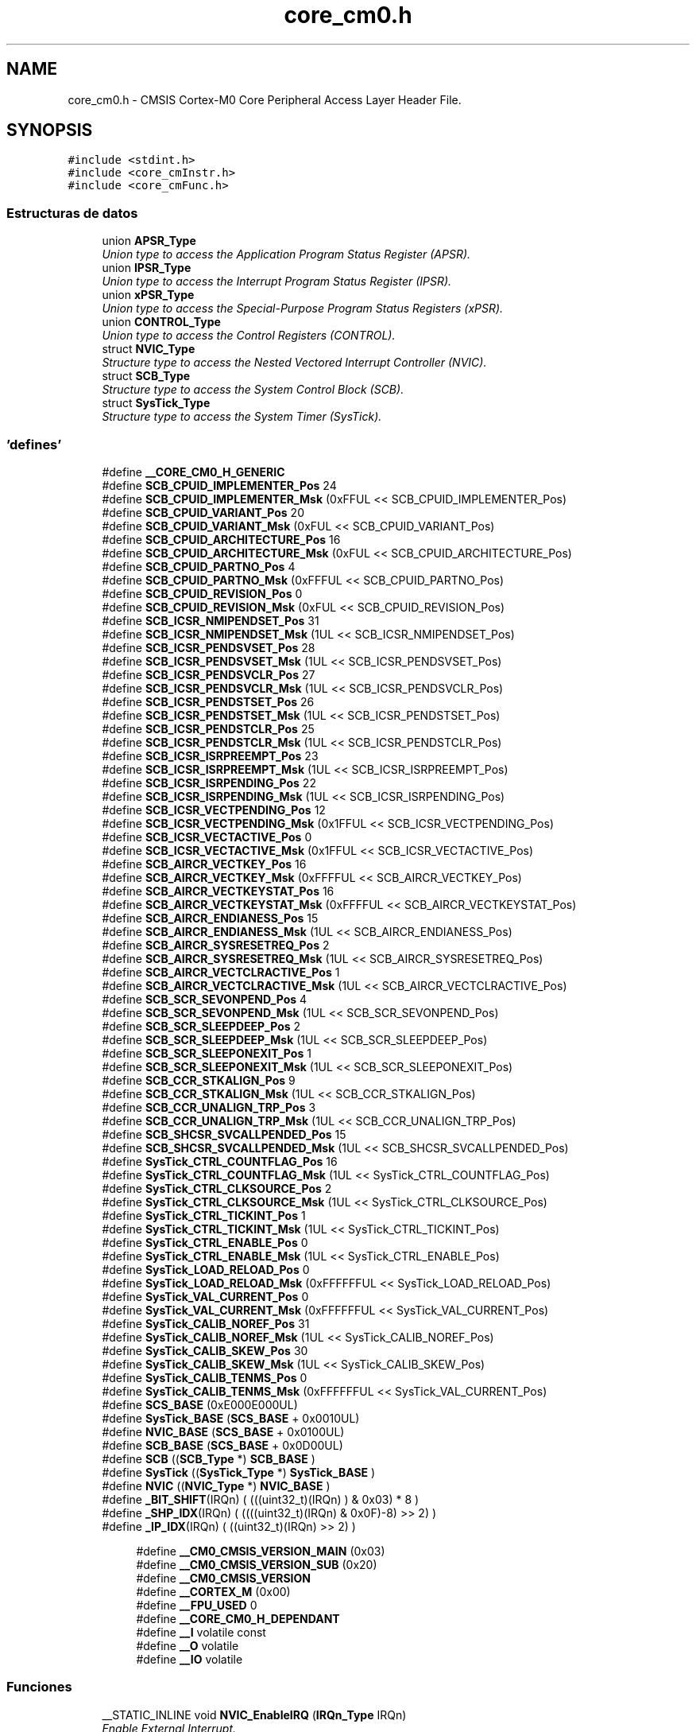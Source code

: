 .TH "core_cm0.h" 3 "Viernes, 14 de Septiembre de 2018" "Ejercicio 1 - TP 5" \" -*- nroff -*-
.ad l
.nh
.SH NAME
core_cm0.h \- CMSIS Cortex-M0 Core Peripheral Access Layer Header File\&.  

.SH SYNOPSIS
.br
.PP
\fC#include <stdint\&.h>\fP
.br
\fC#include <core_cmInstr\&.h>\fP
.br
\fC#include <core_cmFunc\&.h>\fP
.br

.SS "Estructuras de datos"

.in +1c
.ti -1c
.RI "union \fBAPSR_Type\fP"
.br
.RI "\fIUnion type to access the Application Program Status Register (APSR)\&. \fP"
.ti -1c
.RI "union \fBIPSR_Type\fP"
.br
.RI "\fIUnion type to access the Interrupt Program Status Register (IPSR)\&. \fP"
.ti -1c
.RI "union \fBxPSR_Type\fP"
.br
.RI "\fIUnion type to access the Special-Purpose Program Status Registers (xPSR)\&. \fP"
.ti -1c
.RI "union \fBCONTROL_Type\fP"
.br
.RI "\fIUnion type to access the Control Registers (CONTROL)\&. \fP"
.ti -1c
.RI "struct \fBNVIC_Type\fP"
.br
.RI "\fIStructure type to access the Nested Vectored Interrupt Controller (NVIC)\&. \fP"
.ti -1c
.RI "struct \fBSCB_Type\fP"
.br
.RI "\fIStructure type to access the System Control Block (SCB)\&. \fP"
.ti -1c
.RI "struct \fBSysTick_Type\fP"
.br
.RI "\fIStructure type to access the System Timer (SysTick)\&. \fP"
.in -1c
.SS "'defines'"

.in +1c
.ti -1c
.RI "#define \fB__CORE_CM0_H_GENERIC\fP"
.br
.ti -1c
.RI "#define \fBSCB_CPUID_IMPLEMENTER_Pos\fP   24"
.br
.ti -1c
.RI "#define \fBSCB_CPUID_IMPLEMENTER_Msk\fP   (0xFFUL << SCB_CPUID_IMPLEMENTER_Pos)"
.br
.ti -1c
.RI "#define \fBSCB_CPUID_VARIANT_Pos\fP   20"
.br
.ti -1c
.RI "#define \fBSCB_CPUID_VARIANT_Msk\fP   (0xFUL << SCB_CPUID_VARIANT_Pos)"
.br
.ti -1c
.RI "#define \fBSCB_CPUID_ARCHITECTURE_Pos\fP   16"
.br
.ti -1c
.RI "#define \fBSCB_CPUID_ARCHITECTURE_Msk\fP   (0xFUL << SCB_CPUID_ARCHITECTURE_Pos)"
.br
.ti -1c
.RI "#define \fBSCB_CPUID_PARTNO_Pos\fP   4"
.br
.ti -1c
.RI "#define \fBSCB_CPUID_PARTNO_Msk\fP   (0xFFFUL << SCB_CPUID_PARTNO_Pos)"
.br
.ti -1c
.RI "#define \fBSCB_CPUID_REVISION_Pos\fP   0"
.br
.ti -1c
.RI "#define \fBSCB_CPUID_REVISION_Msk\fP   (0xFUL << SCB_CPUID_REVISION_Pos)"
.br
.ti -1c
.RI "#define \fBSCB_ICSR_NMIPENDSET_Pos\fP   31"
.br
.ti -1c
.RI "#define \fBSCB_ICSR_NMIPENDSET_Msk\fP   (1UL << SCB_ICSR_NMIPENDSET_Pos)"
.br
.ti -1c
.RI "#define \fBSCB_ICSR_PENDSVSET_Pos\fP   28"
.br
.ti -1c
.RI "#define \fBSCB_ICSR_PENDSVSET_Msk\fP   (1UL << SCB_ICSR_PENDSVSET_Pos)"
.br
.ti -1c
.RI "#define \fBSCB_ICSR_PENDSVCLR_Pos\fP   27"
.br
.ti -1c
.RI "#define \fBSCB_ICSR_PENDSVCLR_Msk\fP   (1UL << SCB_ICSR_PENDSVCLR_Pos)"
.br
.ti -1c
.RI "#define \fBSCB_ICSR_PENDSTSET_Pos\fP   26"
.br
.ti -1c
.RI "#define \fBSCB_ICSR_PENDSTSET_Msk\fP   (1UL << SCB_ICSR_PENDSTSET_Pos)"
.br
.ti -1c
.RI "#define \fBSCB_ICSR_PENDSTCLR_Pos\fP   25"
.br
.ti -1c
.RI "#define \fBSCB_ICSR_PENDSTCLR_Msk\fP   (1UL << SCB_ICSR_PENDSTCLR_Pos)"
.br
.ti -1c
.RI "#define \fBSCB_ICSR_ISRPREEMPT_Pos\fP   23"
.br
.ti -1c
.RI "#define \fBSCB_ICSR_ISRPREEMPT_Msk\fP   (1UL << SCB_ICSR_ISRPREEMPT_Pos)"
.br
.ti -1c
.RI "#define \fBSCB_ICSR_ISRPENDING_Pos\fP   22"
.br
.ti -1c
.RI "#define \fBSCB_ICSR_ISRPENDING_Msk\fP   (1UL << SCB_ICSR_ISRPENDING_Pos)"
.br
.ti -1c
.RI "#define \fBSCB_ICSR_VECTPENDING_Pos\fP   12"
.br
.ti -1c
.RI "#define \fBSCB_ICSR_VECTPENDING_Msk\fP   (0x1FFUL << SCB_ICSR_VECTPENDING_Pos)"
.br
.ti -1c
.RI "#define \fBSCB_ICSR_VECTACTIVE_Pos\fP   0"
.br
.ti -1c
.RI "#define \fBSCB_ICSR_VECTACTIVE_Msk\fP   (0x1FFUL << SCB_ICSR_VECTACTIVE_Pos)"
.br
.ti -1c
.RI "#define \fBSCB_AIRCR_VECTKEY_Pos\fP   16"
.br
.ti -1c
.RI "#define \fBSCB_AIRCR_VECTKEY_Msk\fP   (0xFFFFUL << SCB_AIRCR_VECTKEY_Pos)"
.br
.ti -1c
.RI "#define \fBSCB_AIRCR_VECTKEYSTAT_Pos\fP   16"
.br
.ti -1c
.RI "#define \fBSCB_AIRCR_VECTKEYSTAT_Msk\fP   (0xFFFFUL << SCB_AIRCR_VECTKEYSTAT_Pos)"
.br
.ti -1c
.RI "#define \fBSCB_AIRCR_ENDIANESS_Pos\fP   15"
.br
.ti -1c
.RI "#define \fBSCB_AIRCR_ENDIANESS_Msk\fP   (1UL << SCB_AIRCR_ENDIANESS_Pos)"
.br
.ti -1c
.RI "#define \fBSCB_AIRCR_SYSRESETREQ_Pos\fP   2"
.br
.ti -1c
.RI "#define \fBSCB_AIRCR_SYSRESETREQ_Msk\fP   (1UL << SCB_AIRCR_SYSRESETREQ_Pos)"
.br
.ti -1c
.RI "#define \fBSCB_AIRCR_VECTCLRACTIVE_Pos\fP   1"
.br
.ti -1c
.RI "#define \fBSCB_AIRCR_VECTCLRACTIVE_Msk\fP   (1UL << SCB_AIRCR_VECTCLRACTIVE_Pos)"
.br
.ti -1c
.RI "#define \fBSCB_SCR_SEVONPEND_Pos\fP   4"
.br
.ti -1c
.RI "#define \fBSCB_SCR_SEVONPEND_Msk\fP   (1UL << SCB_SCR_SEVONPEND_Pos)"
.br
.ti -1c
.RI "#define \fBSCB_SCR_SLEEPDEEP_Pos\fP   2"
.br
.ti -1c
.RI "#define \fBSCB_SCR_SLEEPDEEP_Msk\fP   (1UL << SCB_SCR_SLEEPDEEP_Pos)"
.br
.ti -1c
.RI "#define \fBSCB_SCR_SLEEPONEXIT_Pos\fP   1"
.br
.ti -1c
.RI "#define \fBSCB_SCR_SLEEPONEXIT_Msk\fP   (1UL << SCB_SCR_SLEEPONEXIT_Pos)"
.br
.ti -1c
.RI "#define \fBSCB_CCR_STKALIGN_Pos\fP   9"
.br
.ti -1c
.RI "#define \fBSCB_CCR_STKALIGN_Msk\fP   (1UL << SCB_CCR_STKALIGN_Pos)"
.br
.ti -1c
.RI "#define \fBSCB_CCR_UNALIGN_TRP_Pos\fP   3"
.br
.ti -1c
.RI "#define \fBSCB_CCR_UNALIGN_TRP_Msk\fP   (1UL << SCB_CCR_UNALIGN_TRP_Pos)"
.br
.ti -1c
.RI "#define \fBSCB_SHCSR_SVCALLPENDED_Pos\fP   15"
.br
.ti -1c
.RI "#define \fBSCB_SHCSR_SVCALLPENDED_Msk\fP   (1UL << SCB_SHCSR_SVCALLPENDED_Pos)"
.br
.ti -1c
.RI "#define \fBSysTick_CTRL_COUNTFLAG_Pos\fP   16"
.br
.ti -1c
.RI "#define \fBSysTick_CTRL_COUNTFLAG_Msk\fP   (1UL << SysTick_CTRL_COUNTFLAG_Pos)"
.br
.ti -1c
.RI "#define \fBSysTick_CTRL_CLKSOURCE_Pos\fP   2"
.br
.ti -1c
.RI "#define \fBSysTick_CTRL_CLKSOURCE_Msk\fP   (1UL << SysTick_CTRL_CLKSOURCE_Pos)"
.br
.ti -1c
.RI "#define \fBSysTick_CTRL_TICKINT_Pos\fP   1"
.br
.ti -1c
.RI "#define \fBSysTick_CTRL_TICKINT_Msk\fP   (1UL << SysTick_CTRL_TICKINT_Pos)"
.br
.ti -1c
.RI "#define \fBSysTick_CTRL_ENABLE_Pos\fP   0"
.br
.ti -1c
.RI "#define \fBSysTick_CTRL_ENABLE_Msk\fP   (1UL << SysTick_CTRL_ENABLE_Pos)"
.br
.ti -1c
.RI "#define \fBSysTick_LOAD_RELOAD_Pos\fP   0"
.br
.ti -1c
.RI "#define \fBSysTick_LOAD_RELOAD_Msk\fP   (0xFFFFFFUL << SysTick_LOAD_RELOAD_Pos)"
.br
.ti -1c
.RI "#define \fBSysTick_VAL_CURRENT_Pos\fP   0"
.br
.ti -1c
.RI "#define \fBSysTick_VAL_CURRENT_Msk\fP   (0xFFFFFFUL << SysTick_VAL_CURRENT_Pos)"
.br
.ti -1c
.RI "#define \fBSysTick_CALIB_NOREF_Pos\fP   31"
.br
.ti -1c
.RI "#define \fBSysTick_CALIB_NOREF_Msk\fP   (1UL << SysTick_CALIB_NOREF_Pos)"
.br
.ti -1c
.RI "#define \fBSysTick_CALIB_SKEW_Pos\fP   30"
.br
.ti -1c
.RI "#define \fBSysTick_CALIB_SKEW_Msk\fP   (1UL << SysTick_CALIB_SKEW_Pos)"
.br
.ti -1c
.RI "#define \fBSysTick_CALIB_TENMS_Pos\fP   0"
.br
.ti -1c
.RI "#define \fBSysTick_CALIB_TENMS_Msk\fP   (0xFFFFFFUL << SysTick_VAL_CURRENT_Pos)"
.br
.ti -1c
.RI "#define \fBSCS_BASE\fP   (0xE000E000UL)"
.br
.ti -1c
.RI "#define \fBSysTick_BASE\fP   (\fBSCS_BASE\fP +  0x0010UL)"
.br
.ti -1c
.RI "#define \fBNVIC_BASE\fP   (\fBSCS_BASE\fP +  0x0100UL)"
.br
.ti -1c
.RI "#define \fBSCB_BASE\fP   (\fBSCS_BASE\fP +  0x0D00UL)"
.br
.ti -1c
.RI "#define \fBSCB\fP   ((\fBSCB_Type\fP       *)     \fBSCB_BASE\fP      )"
.br
.ti -1c
.RI "#define \fBSysTick\fP   ((\fBSysTick_Type\fP   *)     \fBSysTick_BASE\fP  )"
.br
.ti -1c
.RI "#define \fBNVIC\fP   ((\fBNVIC_Type\fP      *)     \fBNVIC_BASE\fP     )"
.br
.ti -1c
.RI "#define \fB_BIT_SHIFT\fP(IRQn)   (  (((uint32_t)(IRQn)       )    &  0x03) * 8 )"
.br
.ti -1c
.RI "#define \fB_SHP_IDX\fP(IRQn)   ( ((((uint32_t)(IRQn) & 0x0F)\-8) >>    2)     )"
.br
.ti -1c
.RI "#define \fB_IP_IDX\fP(IRQn)   (   ((uint32_t)(IRQn)            >>    2)     )"
.br
.in -1c
.PP
.RI "\fB\fP"
.br

.in +1c
.in +1c
.ti -1c
.RI "#define \fB__CM0_CMSIS_VERSION_MAIN\fP   (0x03)"
.br
.ti -1c
.RI "#define \fB__CM0_CMSIS_VERSION_SUB\fP   (0x20)"
.br
.ti -1c
.RI "#define \fB__CM0_CMSIS_VERSION\fP"
.br
.ti -1c
.RI "#define \fB__CORTEX_M\fP   (0x00)"
.br
.ti -1c
.RI "#define \fB__FPU_USED\fP   0"
.br
.ti -1c
.RI "#define \fB__CORE_CM0_H_DEPENDANT\fP"
.br
.ti -1c
.RI "#define \fB__I\fP   volatile const"
.br
.ti -1c
.RI "#define \fB__O\fP   volatile"
.br
.ti -1c
.RI "#define \fB__IO\fP   volatile"
.br
.in -1c
.in -1c
.SS "Funciones"

.in +1c
.ti -1c
.RI "__STATIC_INLINE void \fBNVIC_EnableIRQ\fP (\fBIRQn_Type\fP IRQn)"
.br
.RI "\fIEnable External Interrupt\&. \fP"
.ti -1c
.RI "__STATIC_INLINE void \fBNVIC_DisableIRQ\fP (\fBIRQn_Type\fP IRQn)"
.br
.RI "\fIDisable External Interrupt\&. \fP"
.ti -1c
.RI "__STATIC_INLINE uint32_t \fBNVIC_GetPendingIRQ\fP (\fBIRQn_Type\fP IRQn)"
.br
.RI "\fIGet Pending Interrupt\&. \fP"
.ti -1c
.RI "__STATIC_INLINE void \fBNVIC_SetPendingIRQ\fP (\fBIRQn_Type\fP IRQn)"
.br
.RI "\fISet Pending Interrupt\&. \fP"
.ti -1c
.RI "__STATIC_INLINE void \fBNVIC_ClearPendingIRQ\fP (\fBIRQn_Type\fP IRQn)"
.br
.RI "\fIClear Pending Interrupt\&. \fP"
.ti -1c
.RI "__STATIC_INLINE void \fBNVIC_SetPriority\fP (\fBIRQn_Type\fP IRQn, uint32_t priority)"
.br
.RI "\fISet Interrupt Priority\&. \fP"
.ti -1c
.RI "__STATIC_INLINE uint32_t \fBNVIC_GetPriority\fP (\fBIRQn_Type\fP IRQn)"
.br
.RI "\fIGet Interrupt Priority\&. \fP"
.ti -1c
.RI "__STATIC_INLINE void \fBNVIC_SystemReset\fP (void)"
.br
.RI "\fISystem Reset\&. \fP"
.ti -1c
.RI "__STATIC_INLINE uint32_t \fBSysTick_Config\fP (uint32_t ticks)"
.br
.RI "\fISystem Tick Configuration\&. \fP"
.in -1c
.SH "Descripción detallada"
.PP 
CMSIS Cortex-M0 Core Peripheral Access Layer Header File\&. 


.PP
\fBVersión:\fP
.RS 4
V3\&.20 
.RE
.PP
\fBFecha:\fP
.RS 4
25\&. February 2013
.RE
.PP
\fBNota:\fP
.RS 4
.RE
.PP

.PP
Definición en el archivo \fBcore_cm0\&.h\fP\&.
.SH "Documentación de los 'defines'"
.PP 
.SS "#define __CM0_CMSIS_VERSION"
\fBValor:\fP
.PP
.nf
((__CM0_CMSIS_VERSION_MAIN << 16) | \
                                    __CM0_CMSIS_VERSION_SUB          )
.fi
CMSIS HAL version number 
.PP
Definición en la línea 73 del archivo core_cm0\&.h\&.
.SS "#define __CM0_CMSIS_VERSION_MAIN   (0x03)"
[31:16] CMSIS HAL main version 
.PP
Definición en la línea 71 del archivo core_cm0\&.h\&.
.SS "#define __CM0_CMSIS_VERSION_SUB   (0x20)"
[15:0] CMSIS HAL sub version 
.PP
Definición en la línea 72 del archivo core_cm0\&.h\&.
.SS "#define __CORE_CM0_H_DEPENDANT"

.PP
Definición en la línea 135 del archivo core_cm0\&.h\&.
.SS "#define __CORE_CM0_H_GENERIC"

.PP
Definición en la línea 47 del archivo core_cm0\&.h\&.
.SS "#define __CORTEX_M   (0x00)"
Cortex-M Core 
.PP
Definición en la línea 76 del archivo core_cm0\&.h\&.
.SS "#define __FPU_USED   0"
__FPU_USED indicates whether an FPU is used or not\&. This core does not support an FPU at all 
.PP
Definición en la línea 103 del archivo core_cm0\&.h\&.
.SS "#define __I   volatile const"
Defines 'read only' permissions 
.PP
Definición en la línea 166 del archivo core_cm0\&.h\&.
.SS "#define __IO   volatile"
Defines 'read / write' permissions 
.PP
Definición en la línea 169 del archivo core_cm0\&.h\&.
.SS "#define __O   volatile"
Defines 'write only' permissions 
.PP
Definición en la línea 168 del archivo core_cm0\&.h\&.
.SH "Autor"
.PP 
Generado automáticamente por Doxygen para Ejercicio 1 - TP 5 del código fuente\&.
